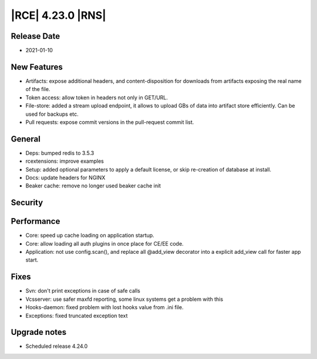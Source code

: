|RCE| 4.23.0 |RNS|
------------------

Release Date
^^^^^^^^^^^^

- 2021-01-10


New Features
^^^^^^^^^^^^

- Artifacts: expose additional headers, and content-disposition for downloads from artifacts exposing the real name of the file.
- Token access: allow token in headers not only in GET/URL.
- File-store: added a stream upload endpoint, it allows to upload GBs of data into artifact store efficiently.
  Can be used for backups etc.
- Pull requests: expose commit versions in the pull-request commit list.

General
^^^^^^^

- Deps: bumped redis to 3.5.3
- rcextensions: improve examples
- Setup: added optional parameters to apply a default license, or skip re-creation of database at install.
- Docs: update headers for NGINX
- Beaker cache: remove no longer used beaker cache init


Security
^^^^^^^^



Performance
^^^^^^^^^^^

- Core: speed up cache loading on application startup.
- Core: allow loading all auth plugins in once place for CE/EE code.
- Application: not use config.scan(), and replace all @add_view decorator into a explicit add_view call for faster app start.


Fixes
^^^^^

- Svn: don't print exceptions in case of safe calls
- Vcsserver: use safer maxfd reporting, some linux systems get a problem with this
- Hooks-daemon: fixed problem with lost hooks value from .ini file.
- Exceptions: fixed truncated exception text


Upgrade notes
^^^^^^^^^^^^^

- Scheduled release 4.24.0
